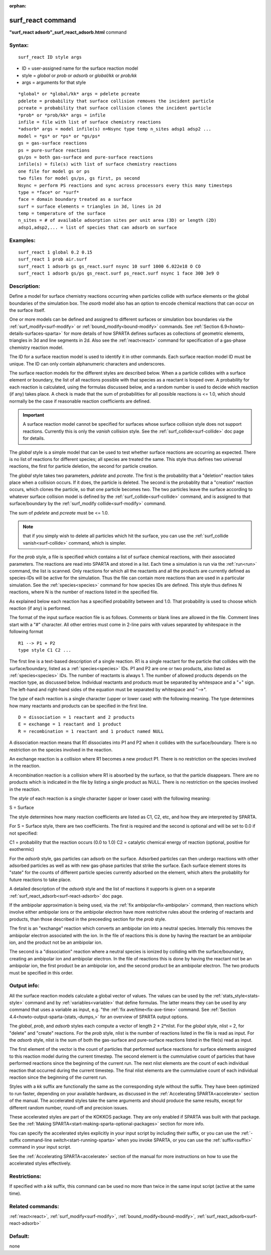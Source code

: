 
:orphan:

.. index:: surf_react

.. _surf-react:

.. _surf-react-command:

##################
surf_react command
##################

**"surf_react adsorb"_surf_react_adsorb.html** command

.. _surf-react-syntax:

*******
Syntax:
*******

::

   surf_react ID style args

- ID = user-assigned name for the surface reaction model 

- style = *global* or *prob* or *adsorb* or *global/kk* or *prob/kk*

- args = arguments for that style

::

   *global* or *global/kk* args = pdelete pcreate
   pdelete = probability that surface collision removes the incident particle
   pcreate = probability that surface collision clones the incident particle
   *prob* or *prob/kk* args = infile
   infile = file with list of surface chemistry reactions 
   *adsorb* args = model infile(s) n=Nsync type temp n_sites adsp1 adsp2 ...
   model = *gs* or *ps* or *gs/ps*
   gs = gas-surface reactions
   ps = pure-surface reactions
   gs/ps = both gas-surface and pure-surface reactions
   infile(s) = file(s) with list of surface chemistry reactions
   one file for model gs or ps
   two files for model gs/ps, gs first, ps second
   Nsync = perform PS reactions and sync across processors every this many timesteps
   type = *face* or *surf*
   face = domain boundary treated as a surface
   surf = surface elements = triangles in 3d, lines in 2d 
   temp = temperature of the surface
   n_sites = # of available adsorption sites per unit area (3D) or length (2D)
   adsp1,adsp2,... = list of species that can adsorb on surface

.. _surf-react-examples:

*********
Examples:
*********

::

   surf_react 1 global 0.2 0.15
   surf_react 1 prob air.surf  
   surf_react 1 adsorb gs gs_react.surf nsync 10 surf 1000 6.022e18 O CO
   surf_react 1 adsorb gs/ps gs_react.surf ps_react.surf nsync 1 face 300 3e9 O

.. _surf-react-descriptio:

************
Description:
************

Define a model for surface chemistry reactions occurring when
particles collide with surface elements or the global boundaries of
the simulation box.  The *asorb* model also has an option to encode
chemical reactions that can occur on the surface itself.

One or more models can be defined and assigned to different surfaces
or simulation box boundaries via the :ref:`surf_modify<surf-modify>` or
:ref:`bound_modify<bound-modify>` commands.  See :ref:`Section 6.9<howto-details-surfaces-sparta>` for more details of how SPARTA defines
surfaces as collections of geometric elements, triangles in 3d and
line segments in 2d.  Also see the :ref:`react<react>` command for
specification of a gas-phase chemistry reaction model.

The ID for a surface reaction model is used to identify it in other
commands.  Each surface reaction model ID must be unique.  The ID can
only contain alphanumeric characters and underscores.

The surface reaction models for the different styles are described
below.  When a a particle collides with a surface element or boundary,
the list of all reactions possible with that species as a reactant is
looped over.  A probability for each reaction is calculated, using the
formulas discussed below, and a random number is used to decide which
reaction (if any) takes place.  A check is made that the sum of
probabilities for all possible reactions is <= 1.0, which should
normally be the case if reasonable reaction coefficients are defined.

.. important::

  A surface reaction model cannot be specified for
  surfaces whose surface collision style does not support reactions.
  Currently this is only the *vanish* collision style.  See the
  :ref:`surf_collide<surf-collide>` doc page for details.

The *global* style is a simple model that can be used to test whether
surface reactions are occurring as expected.  There is no list of
reactions for different species; all species are treated the same.
This style thus defines two universal reactions, the first for
particle deletion, the second for particle creation.

The *global* style takes two parameters, *pdelete* and *pcreate*. The
first is the probability that a "deletion" reaction takes place when a
collision occurs.  If it does, the particle is deleted.  The second is
the probablity that a "creation" reaction occurs, which clones the
particle, so that one particle becomes two.  The two particles leave
the surface according to whatever surface collision model is defined
by the :ref:`surf_collide<surf-collide>` command, and is assigned to
that surface/boundary by the :ref:`surf_modify collide<surf-modify>`
command.

The sum of *pdelete* and *pcreate* must be <= 1.0.

.. note::

  that if you simply wish to delete all particles which hit the
  surface, you can use the :ref:`surf_collide vanish<surf-collide>`
  command, which is simpler.

For the *prob* style, a file is specified which contains a list of
surface chemical reactions, with their associated parameters.  The
reactions are read into SPARTA and stored in a list.  Each time a
simulation is run via the :ref:`run<run>` command, the list is scanned.
Only reactions for which all the reactants and all the products are
currently defined as species-IDs will be active for the simulation.
Thus the file can contain more reactions than are used in a particular
simulation.  See the :ref:`species<species>` command for how species
IDs are defined.  This style thus defines N reactions, where
N is the number of reactions listed in the specified file.

As explained below each reaction has a specified probability between
and 1.0.  That probability is used to choose which reaction (if
any) is performed.

The format of the input surface reaction file is as follows.  Comments
or blank lines are allowed in the file.  Comment lines start with a
"#" character.  All other entries must come in 2-line pairs with
values separated by whitespace in the following format

::

   R1 --> P1 + P2
   type style C1 C2 ...

The first line is a text-based description of a single reaction.  R1
is a single reactant for the particle that collides with the
surface/boundary, listed as a :ref:`species<species>` IDs.  P1 and P2
are one or two products, also listed as :ref:`species<species>` IDs.
The number of reactants is always 1.  The number of allowed products
depends on the reaction type, as discussed below.  Individual
reactants and products must be separated by whitespace and a "+" sign.
The left-hand and right-hand sides of the equation must be separated
by whitespace and "-->".

The *type* of each reaction is a single character (upper or lower
case) with the following meaning.  The type determines how many
reactants and products can be specified in the first line.

::

   D = dissociation = 1 reactant and 2 products
   E = exchange = 1 reactant and 1 product
   R = recombination = 1 reactant and 1 product named NULL

A dissociation reaction means that R1 dissociates into P1 and P2 when
it collides with the surface/boundary.  There is no restriction on the
species involved in the reaction.

An exchange reaction is a collision where R1 becomes a new product P1.
There is no restriction on the species involved in the reaction.

A recombination reaction is a collision where R1 is absorbed by the
surface, so that the particle disappears.  There are no products which
is indicated in the file by listing a single product as NULL.
There is no restriction on the species involved in the reaction.

The *style* of each reaction is a single character (upper or lower
case) with the following meaning:

S = Surface

The style determines how many reaction coefficients are listed as C1,
C2, etc, and how they are interpreted by SPARTA.

For S = Surface style, there are two coefficients. The first is
required and the second is optional and will be set to 0.0 if not
specified:

C1 = probability that the reaction occurs (0.0 to 1.0)
C2 = catalytic chemical energy of reaction (optional, positive for exothermic)

For the *adsorb* style, gas particles can adsorb on the surface.
Adsorbed particles can then undergo reactions with other adsorbed
particles as well as with new gas-phase particles that strike the
surface.  Each surface element stores its "state" for the counts of
different particle species currently adsorbed on the element, which
alters the probablity for future reactions to take place.

A detailed description of the *adsorb* style and the list of reactions
it supports is given on a separate
:ref:`surf_react_adsorb<surf-react-adsorb>` doc page.

If the ambipolar approximation is being used, via the 
:ref:`fix ambipolar<fix-ambipolar>` command, then reactions which involve
either ambipolar ions or the ambipolar electron have more restricitve
rules about the ordering of reactants and products, than those
described in the preceeding section for the *prob* style.

The first is an "exchange" reaction which converts an ambipolar ion
into a neutral species.  Internally this removes the ambipolar
electron associated with the ion.  In the file of reactions this is
done by having the reactant be an ambipolar ion, and the product not
be an ambipolar ion.

The second is a "dissociation" reaction where a neutral species is
ionized by colliding with the surface/boundary, creating an ambipolar
ion and ambipolar electron.  In the file of reactions this is done by
having the reactant not be an ambipolar ion, the first product be an
ambipolar ion, and the second product be an ambipolar electron.  The
two products must be specified in this order.

.. _surf-react-output-info:

************
Output info:
************

All the surface reaction models calculate a global vector of values.
The values can be used by the :ref:`stats_style<stats-style>` command
and by :ref:`variables<variable>` that define formulas.  The latter
means they can be used by any command that uses a variable as input,
e.g. "the :ref:`fix ave/time<fix-ave-time>` command.  See :ref:`Section 4.4<howto-output-sparta-(stats,-dumps,>` for an overview of SPARTA output
options.

The *global*, *prob*, and *adsorb* styles each compute a vector of
length 2 + 2\*nlist.  For the *global* style, nlist = 2, for "delete"
and "create" reactions.  For the *prob* style, nlist is the number of
reactions listed in the file is read as input.  For the *adsorb*
style, nlist is the sum of both the gas-surface and pure-surface
reactions listed in the file(s) read as input.

The first element of the vector is the count of particles that
performed surface reactions for surface elements assigned to this
reaction model during the current timestep.  The second element is the
cummulative count of particles that have performed reactions since the
beginning of the current run.  The next nlist elements are the count
of each individual reaction that occurred during the current timestep.
The final nlist elements are the cummulative count of each individual
reaction since the beginning of the current run.

Styles with a *kk* suffix are functionally the same as the
corresponding style without the suffix.  They have been optimized to
run faster, depending on your available hardware, as discussed in the
:ref:`Accelerating SPARTA<accelerate>` section of the manual.
The accelerated styles take the same arguments and should produce the
same results, except for different random number, round-off and
precision issues.

These accelerated styles are part of the KOKKOS package. They are only
enabled if SPARTA was built with that package.  See the :ref:`Making SPARTA<start-making-sparta-optional-packages>` section for more info.

You can specify the accelerated styles explicitly in your input script
by including their suffix, or you can use the :ref:`-suffix command-line switch<start-running-sparta>` when you invoke SPARTA, or you can
use the :ref:`suffix<suffix>` command in your input script.

See the :ref:`Accelerating SPARTA<accelerate>` section of the
manual for more instructions on how to use the accelerated styles
effectively.

.. _surf-react-restrictio:

*************
Restrictions:
*************

If specified with a *kk* suffix, this command can be used no more than
twice in the same input script (active at the same time).

.. _surf-react-related-commands:

*****************
Related commands:
*****************

:ref:`react<react>`, :ref:`surf_modify<surf-modify>`,
:ref:`bound_modify<bound-modify>`,
:ref:`surf_react_adsorb<surf-react-adsorb>`

.. _surf-react-default:

********
Default:
********

none

